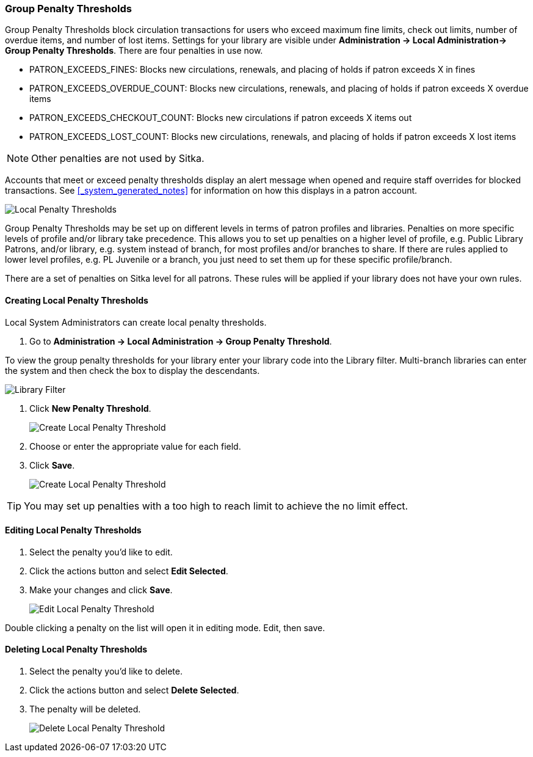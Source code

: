 Group Penalty Thresholds
~~~~~~~~~~~~~~~~~~~~~~~~
anchor:group-penalty-threshold[Group Penalty Thresholds]


(((location administration, Circulation limit)))

Group Penalty Thresholds block circulation transactions for users who exceed maximum fine limits, check out 
limits, number of overdue items, and number of lost items. Settings for your library are visible 
under *Administration -> Local Administration-> Group Penalty Thresholds*. There are four penalties 
in use now.


* PATRON_EXCEEDS_FINES:	Blocks new circulations, renewals, and placing of holds if patron exceeds X in fines
* PATRON_EXCEEDS_OVERDUE_COUNT:	Blocks new circulations, renewals, and placing of holds if patron 
exceeds X overdue items
* PATRON_EXCEEDS_CHECKOUT_COUNT: Blocks new circulations if patron exceeds X items out
* PATRON_EXCEEDS_LOST_COUNT: Blocks new circulations, renewals, and placing of holds if patron 
exceeds X lost items

[NOTE]
======
Other penalties are not used by Sitka.
======

Accounts that meet or exceed penalty thresholds display an alert message when opened and require 
staff overrides for blocked transactions.  See xref:_system_generated_notes[] for information
on how this displays in a patron account.

image:images/admin/group-penalty-1.png[scaledwidth="75%",alt="Local Penalty Thresholds"]

Group Penalty Thresholds may be set up on different levels in terms of patron profiles and libraries. 
Penalties on more specific levels of profile and/or library take precedence. This allows 
you to set up penalties on a higher level of profile, e.g. Public Library Patrons, and/or library, 
e.g. system instead of branch, for most profiles and/or branches to share. If there 
are rules applied to lower level profiles, e.g. PL Juvenile or a branch, you just need to set 
them up for these specific profile/branch.

There are a set of penalties on Sitka level for all patrons. These rules will be applied if your 
library does not have your own rules.

Creating Local Penalty Thresholds
^^^^^^^^^^^^^^^^^^^^^^^^^^^^^^^^^

Local System Administrators can create local penalty thresholds.

. Go to *Administration -> Local Administration -> Group Penalty Threshold*.

To view the group penalty thresholds for your library enter your library code into the Library filter.
Multi-branch libraries can enter the system and then check the box to display the descendants.

image::images/admin/library-filter-1.png[Library Filter]

. Click *New Penalty Threshold*.
+
image:images/admin/group-penalty-2.png[scaledwidth="75%",alt="Create Local Penalty Threshold"]
+
. Choose or enter the appropriate value for each field.
. Click *Save*.
+
image:images/admin/group-penalty-3.png[scaledwidth="75%",alt="Create Local Penalty Threshold"]

TIP: You may set up penalties with a too high to reach limit to achieve the no limit effect.

Editing Local Penalty Thresholds
^^^^^^^^^^^^^^^^^^^^^^^^^^^^^^^^

. Select the penalty you'd like to edit.
. Click the actions button and select *Edit Selected*.
. Make your changes and click *Save*.
+
image::images/admin/group-penalty-4.png[scaledwidth="75%",alt="Edit Local Penalty Threshold"]

Double clicking a penalty on the list will open it in editing mode. Edit, then save.

Deleting Local Penalty Thresholds
^^^^^^^^^^^^^^^^^^^^^^^^^^^^^^^^^

. Select the penalty you'd like to delete.
. Click the actions button and select *Delete Selected*.
. The penalty will be deleted.
+
image::images/admin/group-penalty-5.png[scaledwidth="75%",alt="Delete Local Penalty Threshold"]
